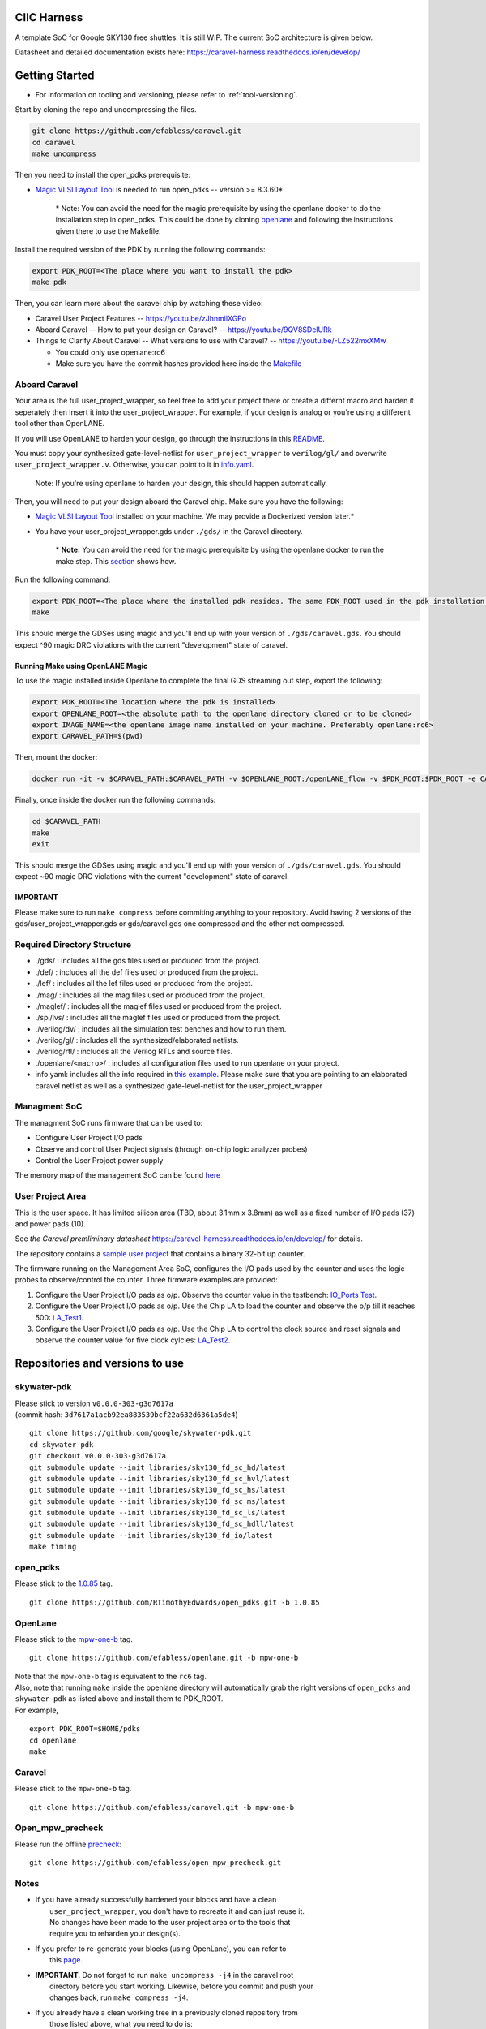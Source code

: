 .. raw:: html

   <!---
   # SPDX-FileCopyrightText: 2020 Efabless Corporation
   #
   # Licensed under the Apache License, Version 2.0 (the "License");
   # you may not use this file except in compliance with the License.
   # You may obtain a copy of the License at
   #
   #      http://www.apache.org/licenses/LICENSE-2.0
   #
   # Unless required by applicable law or agreed to in writing, software
   # distributed under the License is distributed on an "AS IS" BASIS,
   # WITHOUT WARRANTIES OR CONDITIONS OF ANY KIND, either express or implied.
   # See the License for the specific language governing permissions and
   # limitations under the License.
   #
   # SPDX-License-Identifier: Apache-2.0
   -->

CIIC Harness
============

|License| |Documentation Status| |Build Status|

A template SoC for Google SKY130 free shuttles. It is still WIP. The
current SoC architecture is given below.

.. raw:: html

   <p align="center">
   <img src="/docs/source/_static/ciic_harness.png" width="75%" height="75%">
   </p>

Datasheet and detailed documentation exists here:
https://caravel-harness.readthedocs.io/en/develop/

.. raw:: html

   <!---
   # SPDX-FileCopyrightText: 2020 Efabless Corporation
   #
   # Licensed under the Apache License, Version 2.0 (the "License");
   # you may not use this file except in compliance with the License.
   # You may obtain a copy of the License at
   #
   #      http://www.apache.org/licenses/LICENSE-2.0
   #
   # Unless required by applicable law or agreed to in writing, software
   # distributed under the License is distributed on an "AS IS" BASIS,
   # WITHOUT WARRANTIES OR CONDITIONS OF ANY KIND, either express or implied.
   # See the License for the specific language governing permissions and
   # limitations under the License.
   #
   # SPDX-License-Identifier: Apache-2.0
   -->

Getting Started
===============

-  For information on tooling and versioning, please refer to :ref:`tool-versioning`.

Start by cloning the repo and uncompressing the files.

.. code:: bash

    git clone https://github.com/efabless/caravel.git
    cd caravel
    make uncompress

Then you need to install the open\_pdks prerequisite:

-  `Magic VLSI Layout
   Tool <http://opencircuitdesign.com/magic/index.html>`__ is needed to
   run open\_pdks -- version >= 8.3.60\*

    \* Note: You can avoid the need for the magic prerequisite by using
    the openlane docker to do the installation step in open\_pdks. This
    could be done by cloning
    `openlane <https://github.com/efabless/openlane/tree/master>`__ and
    following the instructions given there to use the Makefile.

Install the required version of the PDK by running the following
commands:

.. code:: bash

    export PDK_ROOT=<The place where you want to install the pdk>
    make pdk

Then, you can learn more about the caravel chip by watching these video:

-  Caravel User Project Features -- https://youtu.be/zJhnmilXGPo
-  Aboard Caravel -- How to put your design on Caravel? --
   https://youtu.be/9QV8SDelURk
-  Things to Clarify About Caravel -- What versions to use with Caravel?
   -- https://youtu.be/-LZ522mxXMw

   -  You could only use openlane:rc6
   -  Make sure you have the commit hashes provided here inside the
      `Makefile <https://github.com/efabless/caravel/blob/master/Makefile>`__

Aboard Caravel
--------------

Your area is the full user\_project\_wrapper, so feel free to add your
project there or create a differnt macro and harden it seperately then
insert it into the user\_project\_wrapper. For example, if your design
is analog or you're using a different tool other than OpenLANE.

If you will use OpenLANE to harden your design, go through the
instructions in this `README <https://github.com/efabless/caravel/blob/develop/openlane/README.rst>`__.

You must copy your synthesized gate-level-netlist for
``user_project_wrapper`` to ``verilog/gl/`` and overwrite
``user_project_wrapper.v``. Otherwise, you can point to it in
`info.yaml <https://github.com/efabless/caravel/blob/master/info.yaml>`__.

    Note: If you're using openlane to harden your design, this should
    happen automatically.

Then, you will need to put your design aboard the Caravel chip. Make
sure you have the following:

-  `Magic VLSI Layout
   Tool <http://opencircuitdesign.com/magic/index.html>`__ installed on
   your machine. We may provide a Dockerized version later.\*
-  You have your user\_project\_wrapper.gds under ``./gds/`` in the
   Caravel directory.

    \* **Note:** You can avoid the need for the magic prerequisite by
    using the openlane docker to run the make step. This
    `section <#running-make-using-openlane-magic>`__ shows how.

Run the following command:

.. code:: bash

    export PDK_ROOT=<The place where the installed pdk resides. The same PDK_ROOT used in the pdk installation step>
    make

This should merge the GDSes using magic and you'll end up with your
version of ``./gds/caravel.gds``. You should expect ^90 magic DRC
violations with the current "development" state of caravel.

Running Make using OpenLANE Magic
^^^^^^^^^^^^^^^^^^^^^^^^^^^^^^^^^

To use the magic installed inside Openlane to complete the final GDS
streaming out step, export the following:

.. code:: bash

    export PDK_ROOT=<The location where the pdk is installed>
    export OPENLANE_ROOT=<the absolute path to the openlane directory cloned or to be cloned>
    export IMAGE_NAME=<the openlane image name installed on your machine. Preferably openlane:rc6>
    export CARAVEL_PATH=$(pwd)

Then, mount the docker:

.. code:: bash

    docker run -it -v $CARAVEL_PATH:$CARAVEL_PATH -v $OPENLANE_ROOT:/openLANE_flow -v $PDK_ROOT:$PDK_ROOT -e CARAVEL_PATH=$CARAVEL_PATH -e PDK_ROOT=$PDK_ROOT -u $(id -u $USER):$(id -g $USER) $IMAGE_NAME

Finally, once inside the docker run the following commands:

.. code:: bash

    cd $CARAVEL_PATH
    make
    exit

This should merge the GDSes using magic and you'll end up with your
version of ``./gds/caravel.gds``. You should expect ~90 magic DRC
violations with the current "development" state of caravel.

IMPORTANT
^^^^^^^^^

Please make sure to run ``make compress`` before commiting anything to
your repository. Avoid having 2 versions of the
gds/user\_project\_wrapper.gds or gds/caravel.gds one compressed and the
other not compressed.

Required Directory Structure
----------------------------

-  ./gds/ : includes all the gds files used or produced from the
   project.
-  ./def/ : includes all the def files used or produced from the
   project.
-  ./lef/ : includes all the lef files used or produced from the
   project.
-  ./mag/ : includes all the mag files used or produced from the
   project.
-  ./maglef/ : includes all the maglef files used or produced from the
   project.
-  ./spi/lvs/ : includes all the maglef files used or produced from the
   project.
-  ./verilog/dv/ : includes all the simulation test benches and how to
   run them.
-  ./verilog/gl/ : includes all the synthesized/elaborated netlists.
-  ./verilog/rtl/ : includes all the Verilog RTLs and source files.
-  ./openlane/\ ``<macro>``/ : includes all configuration files used to
   run openlane on your project.
-  info.yaml: includes all the info required in `this
   example <https://github.com/efabless/caravel/blob/master/info.yaml>`__. Please make sure that you are pointing to an
   elaborated caravel netlist as well as a synthesized
   gate-level-netlist for the user\_project\_wrapper

Managment SoC
-------------

The managment SoC runs firmware that can be used to:

-  Configure User Project I/O pads
-  Observe and control User Project signals (through on-chip logic
   analyzer probes)
-  Control the User Project power supply

The memory map of the management SoC can be found
`here <https://github.com/efabless/caravel/blob/master/verilog/rtl/README>`__

User Project Area
-----------------

This is the user space. It has limited silicon area (TBD, about 3.1mm x 3.8mm) as well as a fixed number of I/O pads (37) and power pads (10).

See `the Caravel premliminary datasheet` https://caravel-harness.readthedocs.io/en/develop/ for details.

The repository contains a `sample user project <https://github.com/efabless/caravel/blob/master/verilog/rtl/user_proj_example.v>`__ that contains a binary 32-bit up counter.

.. raw:: html

   <p align="center">
   <img src="./_static/counter_32.png" width="50%" height="50%">
   </p>

The firmware running on the Management Area SoC, configures the I/O pads
used by the counter and uses the logic probes to observe/control the
counter. Three firmware examples are provided:

#. Configure the User Project I/O pads as o/p. Observe the counter value
   in the testbench: `IO\_Ports
   Test <https://github.com/efabless/caravel/blob/master/verilog/dv/caravel/user_proj_example/io_ports>`__.
#. Configure the User Project I/O pads as o/p. Use the Chip LA to load
   the counter and observe the o/p till it reaches 500:
   `LA\_Test1 <https://github.com/efabless/caravel/blob/master/verilog/dv/caravel/user_proj_example/la_test1>`__.
#. Configure the User Project I/O pads as o/p. Use the Chip LA to
   control the clock source and reset signals and observe the counter
   value for five clock cylcles:
   `LA\_Test2 <https://github.com/efabless/caravel/blob/master/verilog/dv/caravel/user_proj_example/la_test2>`__.

.. raw:: html

   <!---
   # SPDX-FileCopyrightText: 2020 Efabless Corporation
   #
   # Licensed under the Apache License, Version 2.0 (the "License");
   # you may not use this file except in compliance with the License.
   # You may obtain a copy of the License at
   #
   #      http://www.apache.org/licenses/LICENSE-2.0
   #
   # Unless required by applicable law or agreed to in writing, software
   # distributed under the License is distributed on an "AS IS" BASIS,
   # WITHOUT WARRANTIES OR CONDITIONS OF ANY KIND, either express or implied.
   # See the License for the specific language governing permissions and
   # limitations under the License.
   #
   # SPDX-License-Identifier: Apache-2.0
   -->

.. _tool-versioning:

Repositories and versions to use
================================

skywater-pdk
------------

| Please stick to version ``v0.0.0-303-g3d7617a``
| (commit hash: ``3d7617a1acb92ea883539bcf22a632d6361a5de4``)

::

    git clone https://github.com/google/skywater-pdk.git
    cd skywater-pdk
    git checkout v0.0.0-303-g3d7617a
    git submodule update --init libraries/sky130_fd_sc_hd/latest
    git submodule update --init libraries/sky130_fd_sc_hvl/latest
    git submodule update --init libraries/sky130_fd_sc_hs/latest
    git submodule update --init libraries/sky130_fd_sc_ms/latest
    git submodule update --init libraries/sky130_fd_sc_ls/latest
    git submodule update --init libraries/sky130_fd_sc_hdll/latest
    git submodule update --init libraries/sky130_fd_io/latest
    make timing

open\_pdks
----------

Please stick to the
`1.0.85 <https://github.com/RTimothyEdwards/open_pdks/tree/1.0.85>`__
tag.

::

    git clone https://github.com/RTimothyEdwards/open_pdks.git -b 1.0.85

OpenLane
--------

Please stick to the
`mpw-one-b <https://github.com/efabless/openlane/tree/mpw-one-b>`__ tag.

::

    git clone https://github.com/efabless/openlane.git -b mpw-one-b

| Note that the ``mpw-one-b`` tag is equivalent to the ``rc6`` tag.

| Also, note that running ``make`` inside the openlane directory will automatically grab the right versions of ``open_pdks`` and ``skywater-pdk`` as listed above and install them to PDK\_ROOT.

| For example,

::

    export PDK_ROOT=$HOME/pdks
    cd openlane
    make

Caravel
-------

Please stick to the ``mpw-one-b`` tag.

::

    git clone https://github.com/efabless/caravel.git -b mpw-one-b

Open\_mpw\_precheck
-------------------

Please run the offline
`precheck <https://github.com/efabless/open_mpw_precheck>`__:

::

    git clone https://github.com/efabless/open_mpw_precheck.git

Notes
-----

-  | If you have already successfully hardened your blocks and have a clean
   |  ``user_project_wrapper``, you don't have to recreate it and can just reuse it.
   |  No changes have been made to the user project area or to the tools that
   |  require you to reharden your design(s).

-  | If you prefer to re-generate your blocks (using OpenLane), you can refer to
   |  this `page <./openlane/README.md>`__.

-  | **IMPORTANT**. Do not forget to run ``make uncompress -j4`` in the caravel root
   |  directory before you start working. Likewise, before you commit and push your
   |  changes back, run ``make compress -j4``.

-  | If you already have a clean working tree in a previously cloned repository from
   |  those listed above, what you need to do is:
   |  ``git pull   git checkout tag``

.. |License| image:: https://img.shields.io/github/license/efabless/caravel
   :alt: GitHub license - Apache 2.0
   :target: https://github.com/efabless/caravel
.. |Documentation Status| image:: https://readthedocs.org/projects/caravel-harness/badge/?version=latest
   :alt: ReadTheDocs Badge - https://caravel-harness.rtfd.io
   :target: https://caravel-harness.readthedocs.io/en/latest/?badge=latest
.. |Build Status| image:: https://travis-ci.com/efabless/caravel.svg?branch=master
   :alt: Travis Badge - https://travis-ci.org/efabless/caravel
   :target: https://travis-ci.com/efabless/caravel

